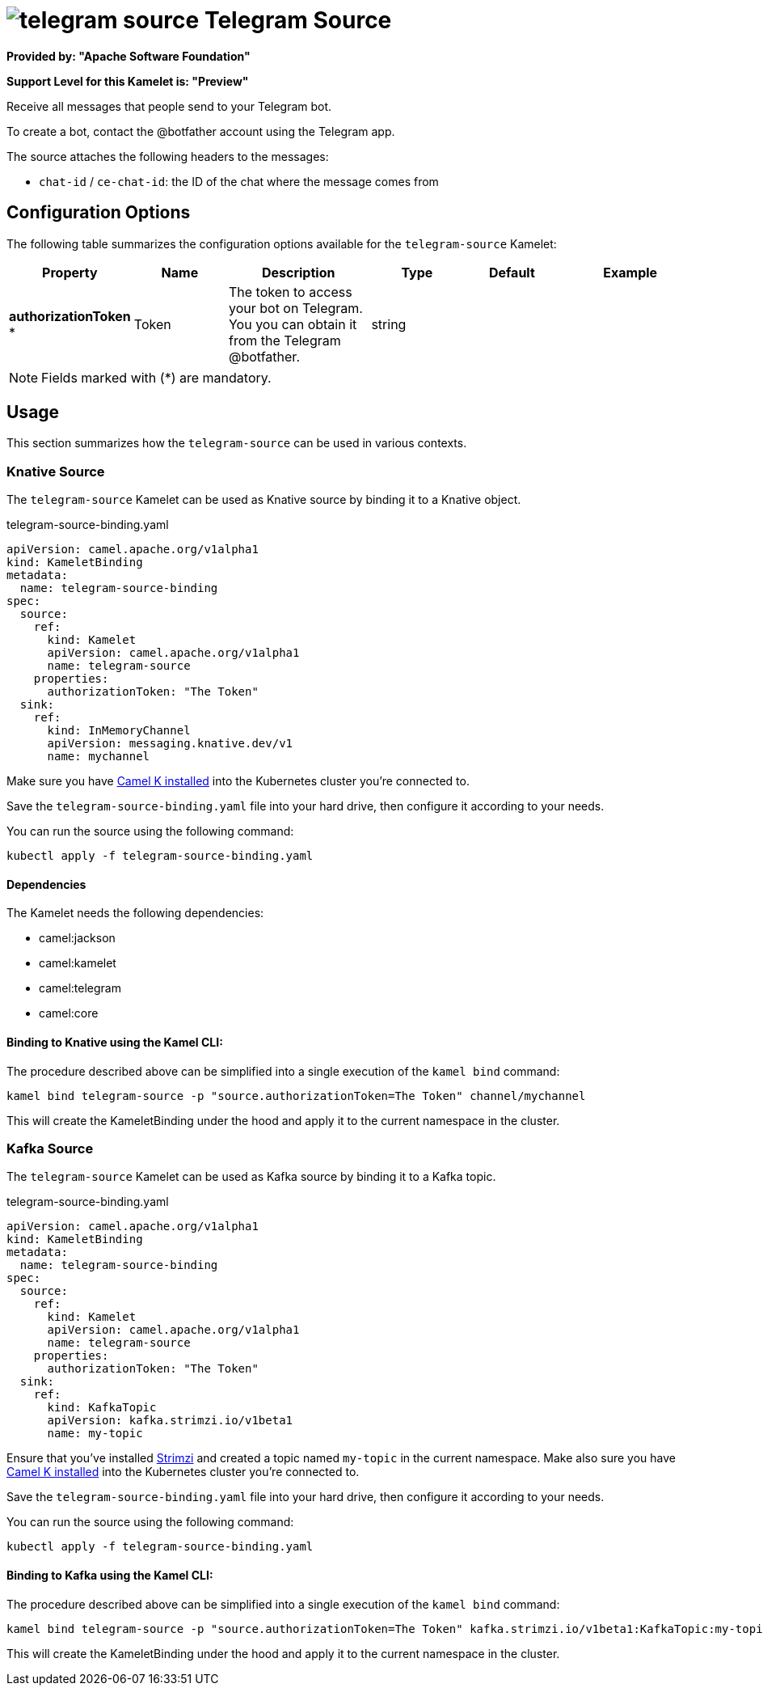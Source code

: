 // THIS FILE IS AUTOMATICALLY GENERATED: DO NOT EDIT
= image:kamelets/telegram-source.svg[] Telegram Source

*Provided by: "Apache Software Foundation"*

*Support Level for this Kamelet is: "Preview"*

Receive all messages that people send to your Telegram bot.

To create a bot, contact the @botfather account using the Telegram app.

The source attaches the following headers to the messages:

- `chat-id` / `ce-chat-id`: the ID of the chat where the message comes from

== Configuration Options

The following table summarizes the configuration options available for the `telegram-source` Kamelet:
[width="100%",cols="2,^2,3,^2,^2,^3",options="header"]
|===
| Property| Name| Description| Type| Default| Example
| *authorizationToken {empty}* *| Token| The token to access your bot on Telegram. You you can obtain it from the Telegram @botfather.| string| | 
|===

NOTE: Fields marked with ({empty}*) are mandatory.

== Usage

This section summarizes how the `telegram-source` can be used in various contexts.

=== Knative Source

The `telegram-source` Kamelet can be used as Knative source by binding it to a Knative object.

.telegram-source-binding.yaml
[source,yaml]
----
apiVersion: camel.apache.org/v1alpha1
kind: KameletBinding
metadata:
  name: telegram-source-binding
spec:
  source:
    ref:
      kind: Kamelet
      apiVersion: camel.apache.org/v1alpha1
      name: telegram-source
    properties:
      authorizationToken: "The Token"
  sink:
    ref:
      kind: InMemoryChannel
      apiVersion: messaging.knative.dev/v1
      name: mychannel
  
----
Make sure you have xref:latest@camel-k::installation/installation.adoc[Camel K installed] into the Kubernetes cluster you're connected to.

Save the `telegram-source-binding.yaml` file into your hard drive, then configure it according to your needs.

You can run the source using the following command:

[source,shell]
----
kubectl apply -f telegram-source-binding.yaml
----

==== *Dependencies*

The Kamelet needs the following dependencies:


- camel:jackson

- camel:kamelet

- camel:telegram

- camel:core
 

==== *Binding to Knative using the Kamel CLI:*

The procedure described above can be simplified into a single execution of the `kamel bind` command:

[source,shell]
----
kamel bind telegram-source -p "source.authorizationToken=The Token" channel/mychannel
----

This will create the KameletBinding under the hood and apply it to the current namespace in the cluster.

=== Kafka Source

The `telegram-source` Kamelet can be used as Kafka source by binding it to a Kafka topic.

.telegram-source-binding.yaml
[source,yaml]
----
apiVersion: camel.apache.org/v1alpha1
kind: KameletBinding
metadata:
  name: telegram-source-binding
spec:
  source:
    ref:
      kind: Kamelet
      apiVersion: camel.apache.org/v1alpha1
      name: telegram-source
    properties:
      authorizationToken: "The Token"
  sink:
    ref:
      kind: KafkaTopic
      apiVersion: kafka.strimzi.io/v1beta1
      name: my-topic
  
----

Ensure that you've installed https://strimzi.io/[Strimzi] and created a topic named `my-topic` in the current namespace.
Make also sure you have xref:latest@camel-k::installation/installation.adoc[Camel K installed] into the Kubernetes cluster you're connected to.

Save the `telegram-source-binding.yaml` file into your hard drive, then configure it according to your needs.

You can run the source using the following command:

[source,shell]
----
kubectl apply -f telegram-source-binding.yaml
----

==== *Binding to Kafka using the Kamel CLI:*

The procedure described above can be simplified into a single execution of the `kamel bind` command:

[source,shell]
----
kamel bind telegram-source -p "source.authorizationToken=The Token" kafka.strimzi.io/v1beta1:KafkaTopic:my-topic
----

This will create the KameletBinding under the hood and apply it to the current namespace in the cluster.

// THIS FILE IS AUTOMATICALLY GENERATED: DO NOT EDIT

